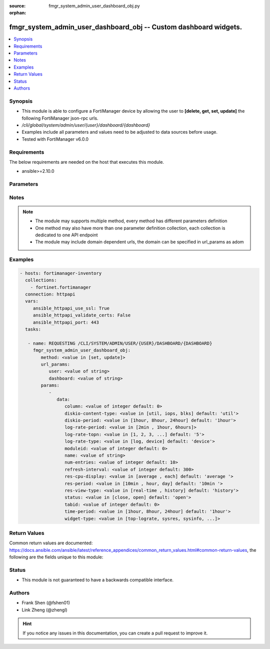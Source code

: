 :source: fmgr_system_admin_user_dashboard_obj.py

:orphan:

.. _fmgr_system_admin_user_dashboard_obj:

fmgr_system_admin_user_dashboard_obj -- Custom dashboard widgets.
+++++++++++++++++++++++++++++++++++++++++++++++++++++++++++++++++

.. versionadded:: 2.10

.. contents::
   :local:
   :depth: 1


Synopsis
--------

- This module is able to configure a FortiManager device by allowing the user to **[delete, get, set, update]** the following FortiManager json-rpc urls.
- `/cli/global/system/admin/user/{user}/dashboard/{dashboard}`
- Examples include all parameters and values need to be adjusted to data sources before usage.
- Tested with FortiManager v6.0.0


Requirements
------------
The below requirements are needed on the host that executes this module.

- ansible>=2.10.0



Parameters
----------

.. raw:: html

 <ul>
 <li><span class="li-head">url_params</span> - parameters in url path <span class="li-normal">type: dict</span> <span class="li-required">required: true</span></li>
 <ul class="ul-self">
 <li><span class="li-head">user</span> - the object name <span class="li-normal">type: str</span> </li>
 <li><span class="li-head">dashboard</span> - the object name <span class="li-normal">type: str</span> </li>
 </ul>
 <li><span class="li-head">parameters for method: [delete, get]</span> - Custom dashboard widgets.</li>
 <ul class="ul-self">
 </ul>
 <li><span class="li-head">parameters for method: [set, update]</span> - Custom dashboard widgets.</li>
 <ul class="ul-self">
 <li><span class="li-head">data</span> - No description for the parameter <span class="li-normal">type: dict</span> <ul class="ul-self">
 <li><span class="li-head">column</span> - Widgets column ID. <span class="li-normal">type: int</span>  <span class="li-normal">default: 0</span> </li>
 <li><span class="li-head">diskio-content-type</span> - Disk I/O Monitor widgets chart type. <span class="li-normal">type: str</span>  <span class="li-normal">choices: [util, iops, blks]</span>  <span class="li-normal">default: util</span> </li>
 <li><span class="li-head">diskio-period</span> - Disk I/O Monitor widgets data period. <span class="li-normal">type: str</span>  <span class="li-normal">choices: [1hour, 8hour, 24hour]</span>  <span class="li-normal">default: 1hour</span> </li>
 <li><span class="li-head">log-rate-period</span> - Log receive monitor widgets data period. <span class="li-normal">type: str</span>  <span class="li-normal">choices: [2min , 1hour, 6hours]</span> </li>
 <li><span class="li-head">log-rate-topn</span> - Log receive monitor widgets number of top items to display. <span class="li-normal">type: str</span>  <span class="li-normal">choices: [1, 2, 3, 4, 5]</span>  <span class="li-normal">default: 5</span> </li>
 <li><span class="li-head">log-rate-type</span> - Log receive monitor widgets statistics breakdown options. <span class="li-normal">type: str</span>  <span class="li-normal">choices: [log, device]</span>  <span class="li-normal">default: device</span> </li>
 <li><span class="li-head">moduleid</span> - Widget ID. <span class="li-normal">type: int</span>  <span class="li-normal">default: 0</span> </li>
 <li><span class="li-head">name</span> - Widget name. <span class="li-normal">type: str</span> </li>
 <li><span class="li-head">num-entries</span> - Number of entries. <span class="li-normal">type: int</span>  <span class="li-normal">default: 10</span> </li>
 <li><span class="li-head">refresh-interval</span> - Widgets refresh interval. <span class="li-normal">type: int</span>  <span class="li-normal">default: 300</span> </li>
 <li><span class="li-head">res-cpu-display</span> - Widgets CPU display type. <span class="li-normal">type: str</span>  <span class="li-normal">choices: [average , each]</span>  <span class="li-normal">default: average </span> </li>
 <li><span class="li-head">res-period</span> - Widgets data period. <span class="li-normal">type: str</span>  <span class="li-normal">choices: [10min , hour, day]</span>  <span class="li-normal">default: 10min </span> </li>
 <li><span class="li-head">res-view-type</span> - Widgets data view type. <span class="li-normal">type: str</span>  <span class="li-normal">choices: [real-time , history]</span>  <span class="li-normal">default: history</span> </li>
 <li><span class="li-head">status</span> - Widgets opened/closed state. <span class="li-normal">type: str</span>  <span class="li-normal">choices: [close, open]</span>  <span class="li-normal">default: open</span> </li>
 <li><span class="li-head">tabid</span> - ID of tab where widget is displayed. <span class="li-normal">type: int</span>  <span class="li-normal">default: 0</span> </li>
 <li><span class="li-head">time-period</span> - Log Database Monitor widgets data period. <span class="li-normal">type: str</span>  <span class="li-normal">choices: [1hour, 8hour, 24hour]</span>  <span class="li-normal">default: 1hour</span> </li>
 <li><span class="li-head">widget-type</span> - Widget type. <span class="li-normal">type: str</span>  <span class="li-normal">choices: [top-lograte, sysres, sysinfo, licinfo, jsconsole, sysop, alert, statistics, rpteng, raid, logrecv, devsummary, logdb-perf, logdb-lag, disk-io, log-rcvd-fwd]</span> </li>
 </ul>
 </ul>
 </ul>






Notes
-----
.. note::

   - The module may supports multiple method, every method has different parameters definition

   - One method may also have more than one parameter definition collection, each collection is dedicated to one API endpoint

   - The module may include domain dependent urls, the domain can be specified in url_params as adom

Examples
--------

.. code-block:: yaml+jinja

 - hosts: fortimanager-inventory
   collections:
     - fortinet.fortimanager
   connection: httpapi
   vars:
      ansible_httpapi_use_ssl: True
      ansible_httpapi_validate_certs: False
      ansible_httpapi_port: 443
   tasks:

    - name: REQUESTING /CLI/SYSTEM/ADMIN/USER/{USER}/DASHBOARD/{DASHBOARD}
      fmgr_system_admin_user_dashboard_obj:
         method: <value in [set, update]>
         url_params:
            user: <value of string>
            dashboard: <value of string>
         params:
            -
               data:
                  column: <value of integer default: 0>
                  diskio-content-type: <value in [util, iops, blks] default: 'util'>
                  diskio-period: <value in [1hour, 8hour, 24hour] default: '1hour'>
                  log-rate-period: <value in [2min , 1hour, 6hours]>
                  log-rate-topn: <value in [1, 2, 3, ...] default: '5'>
                  log-rate-type: <value in [log, device] default: 'device'>
                  moduleid: <value of integer default: 0>
                  name: <value of string>
                  num-entries: <value of integer default: 10>
                  refresh-interval: <value of integer default: 300>
                  res-cpu-display: <value in [average , each] default: 'average '>
                  res-period: <value in [10min , hour, day] default: '10min '>
                  res-view-type: <value in [real-time , history] default: 'history'>
                  status: <value in [close, open] default: 'open'>
                  tabid: <value of integer default: 0>
                  time-period: <value in [1hour, 8hour, 24hour] default: '1hour'>
                  widget-type: <value in [top-lograte, sysres, sysinfo, ...]>



Return Values
-------------


Common return values are documented: https://docs.ansible.com/ansible/latest/reference_appendices/common_return_values.html#common-return-values, the following are the fields unique to this module:


.. raw:: html

 <ul>
 <li><span class="li-return"> return values for method: [delete, set, update]</span> </li>
 <ul class="ul-self">
 <li><span class="li-return">status</span>
 - No description for the parameter <span class="li-normal">type: dict</span> <ul class="ul-self">
 <li> <span class="li-return"> code </span> - No description for the parameter <span class="li-normal">type: int</span>  </li>
 <li> <span class="li-return"> message </span> - No description for the parameter <span class="li-normal">type: str</span>  </li>
 </ul>
 <li><span class="li-return">url</span>
 - No description for the parameter <span class="li-normal">type: str</span>  <span class="li-normal">example: /cli/global/system/admin/user/{user}/dashboard/{dashboard}</span>  </li>
 </ul>
 <li><span class="li-return"> return values for method: [get]</span> </li>
 <ul class="ul-self">
 <li><span class="li-return">data</span>
 - No description for the parameter <span class="li-normal">type: dict</span> <ul class="ul-self">
 <li> <span class="li-return"> column </span> - Widgets column ID. <span class="li-normal">type: int</span>  <span class="li-normal">example: 0</span>  </li>
 <li> <span class="li-return"> diskio-content-type </span> - Disk I/O Monitor widgets chart type. <span class="li-normal">type: str</span>  <span class="li-normal">example: util</span>  </li>
 <li> <span class="li-return"> diskio-period </span> - Disk I/O Monitor widgets data period. <span class="li-normal">type: str</span>  <span class="li-normal">example: 1hour</span>  </li>
 <li> <span class="li-return"> log-rate-period </span> - Log receive monitor widgets data period. <span class="li-normal">type: str</span>  </li>
 <li> <span class="li-return"> log-rate-topn </span> - Log receive monitor widgets number of top items to display. <span class="li-normal">type: str</span>  <span class="li-normal">example: 5</span>  </li>
 <li> <span class="li-return"> log-rate-type </span> - Log receive monitor widgets statistics breakdown options. <span class="li-normal">type: str</span>  <span class="li-normal">example: device</span>  </li>
 <li> <span class="li-return"> moduleid </span> - Widget ID. <span class="li-normal">type: int</span>  <span class="li-normal">example: 0</span>  </li>
 <li> <span class="li-return"> name </span> - Widget name. <span class="li-normal">type: str</span>  </li>
 <li> <span class="li-return"> num-entries </span> - Number of entries. <span class="li-normal">type: int</span>  <span class="li-normal">example: 10</span>  </li>
 <li> <span class="li-return"> refresh-interval </span> - Widgets refresh interval. <span class="li-normal">type: int</span>  <span class="li-normal">example: 300</span>  </li>
 <li> <span class="li-return"> res-cpu-display </span> - Widgets CPU display type. <span class="li-normal">type: str</span>  <span class="li-normal">example: average </span>  </li>
 <li> <span class="li-return"> res-period </span> - Widgets data period. <span class="li-normal">type: str</span>  <span class="li-normal">example: 10min </span>  </li>
 <li> <span class="li-return"> res-view-type </span> - Widgets data view type. <span class="li-normal">type: str</span>  <span class="li-normal">example: history</span>  </li>
 <li> <span class="li-return"> status </span> - Widgets opened/closed state. <span class="li-normal">type: str</span>  <span class="li-normal">example: open</span>  </li>
 <li> <span class="li-return"> tabid </span> - ID of tab where widget is displayed. <span class="li-normal">type: int</span>  <span class="li-normal">example: 0</span>  </li>
 <li> <span class="li-return"> time-period </span> - Log Database Monitor widgets data period. <span class="li-normal">type: str</span>  <span class="li-normal">example: 1hour</span>  </li>
 <li> <span class="li-return"> widget-type </span> - Widget type. <span class="li-normal">type: str</span>  </li>
 </ul>
 <li><span class="li-return">status</span>
 - No description for the parameter <span class="li-normal">type: dict</span> <ul class="ul-self">
 <li> <span class="li-return"> code </span> - No description for the parameter <span class="li-normal">type: int</span>  </li>
 <li> <span class="li-return"> message </span> - No description for the parameter <span class="li-normal">type: str</span>  </li>
 </ul>
 <li><span class="li-return">url</span>
 - No description for the parameter <span class="li-normal">type: str</span>  <span class="li-normal">example: /cli/global/system/admin/user/{user}/dashboard/{dashboard}</span>  </li>
 </ul>
 </ul>





Status
------

- This module is not guaranteed to have a backwards compatible interface.


Authors
-------

- Frank Shen (@fshen01)
- Link Zheng (@zhengl)


.. hint::

    If you notice any issues in this documentation, you can create a pull request to improve it.



